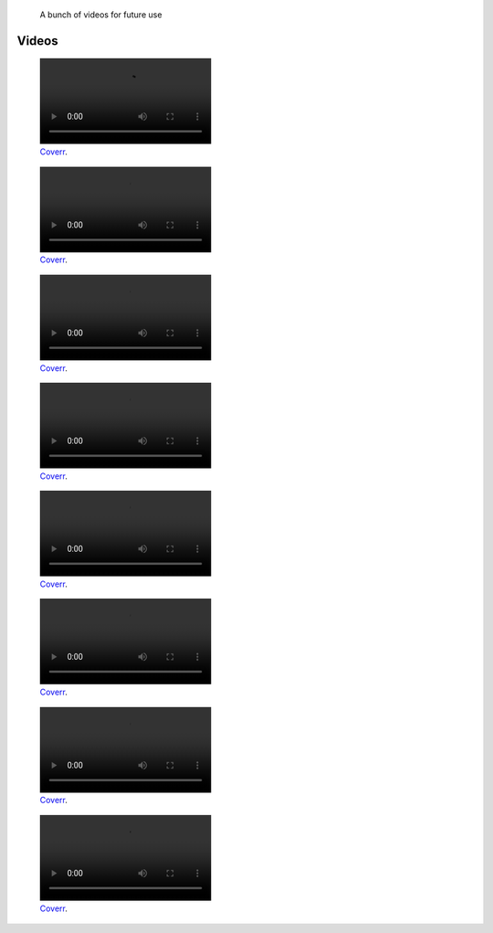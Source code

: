 .. title: Video sandbox
.. slug: sandbox/videos
.. icon: fa-envelope

.. highlights::

    A bunch of videos for future use





Videos
======

.. raw:: html

    <figure class="video" style="width:30em">
      <video autoplay loop muted>
    	  <source src="/videos/coverr-Fishermen-Resting.webm" type='video/webm; codecs="vp8.0, vorbis"'>
      </video>
    </figure>

    <figure class="video" style="width:30em">
      <video autoplay loop muted>
    	  <source src="/videos/coverr-Green.webm" type='video/webm; codecs="vp8.0, vorbis"'>
      </video>
    </figure>

    <figure class="video" style="width:30em">
      <video autoplay loop muted>
    	  <source src="/videos/coverr-Puddle.webm" type='video/webm; codecs="vp8.0, vorbis"'>
      </video>
    </figure>

    <figure class="video" style="width:30em">
      <video autoplay loop muted>
    	  <source src="/videos/coverr-windy.webm" type='video/webm; codecs="vp8.0, vorbis"'>
      </video>
    </figure>

    <figure class="video" style="width:30em">
      <video autoplay loop muted>
    	  <source src="/videos/coverr-Nature-Sunset.webm" type='video/webm; codecs="vp8.0, vorbis"'>
      </video>
    </figure>


    <figure class="video" style="width:30em">
      <video autoplay loop muted>
    	  <source src="/videos/ccoverr-mountain-lake-1572171891276.mp4" type='video/mp4; codecs="vp8.0, vorbis"'>
      </video>
    </figure>


    <figure class="video" style="width:30em">
      <video autoplay loop muted>
    	  <source src="/videos/coverr-Snow-motion.mp4" type='video/mp4; codecs="vp8.0, vorbis"'>
      </video>
    </figure>


    <figure class="video" style="width:30em">
      <video autoplay loop muted>
    	  <source src="/videos/coverr-Tree-Close-Up.webm" type='video/webm; codecs="vp8.0, vorbis"'>
      </video>
    </figure>


.. figure:: /videos/coverr-Fishermen-Resting.webm
   :figwidth: 30em

   `Coverr <https://coverr.co/videos/fisherman-boats-in-the-ocean-Q9gONWmDUy>`__.



.. figure:: /videos/coverr-Green.webm
   :figwidth: 30em

   `Coverr <https://coverr.co/videos/grass-blown-by-the-wind-gKhovpJ6Fe>`__.



.. figure:: /videos/coverr-Puddle.webm
   :figwidth: 30em

   `Coverr <https://coverr.co/videos/puddle-of-rainy-water-RUouWxOq1f>`__.



.. figure:: /videos/coverr-windy.webm
   :figwidth: 30em

   `Coverr <https://coverr.co/videos/windy-forest-plants-X5WKTPQvic>`__.



.. figure:: /videos/coverr-Nature-Sunset.webm
   :figwidth: 30em

   `Coverr <https://coverr.co/videos/nature-sunset-qFAdpnkjwA>`__.



.. figure:: /videos/coverr-mountain-lake-1572171891276.mp4
   :figwidth: 30em

   `Coverr <https://coverr.co/videos/mountain-lake-SzbwQXG2Vc>`__.



.. figure:: /videos/coverr-Snow-motion.mp4
   :figwidth: 30em

   `Coverr <https://coverr.co/videos/snow-motion-Ska8XMO3RD>`__.



.. figure:: /videos/coverr-Tree-Close-Up.webm
   :figwidth: 30em

   `Coverr <https://coverr.co/videos/tree-close-up-SulvlXl5ln>`__.
